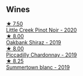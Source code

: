 ** Wines

#+begin_export html
<div class="flex-container">
  <a class="flex-item flex-item-left" href="/wines/7f17a3bf-4912-4d39-bb71-6f2b0d9a6fe1.html">
    <img class="flex-bottle" src="/images/7f/17a3bf-4912-4d39-bb71-6f2b0d9a6fe1/2022-09-23-21-14-21-IMG-2413.webp"></img>
    <section class="h text-small text-lighter">★ 7.50</section>
    <section class="h text-bolder">Little Creek Pinot Noir - 2020</section>
  </a>

  <a class="flex-item flex-item-right" href="/wines/61e954ff-3637-41a3-a893-8ab869c352ca.html">
    <img class="flex-bottle" src="/images/61/e954ff-3637-41a3-a893-8ab869c352ca/2021-12-17-15-38-12-6692CAE4-0D9C-455D-8053-5ED830A49256-1-105-c.webp"></img>
    <section class="h text-small text-lighter">★ 8.00</section>
    <section class="h text-bolder">Oakbank Shiraz - 2019</section>
  </a>

  <a class="flex-item flex-item-left" href="/wines/e9124b43-5978-4720-8e8c-c16b5c4bf330.html">
    <img class="flex-bottle" src="/images/e9/124b43-5978-4720-8e8c-c16b5c4bf330/2021-12-17-15-40-27-C8AB28FE-EFBE-4E68-A5B0-22C11B3E0E9B-1-102-o.webp"></img>
    <section class="h text-small text-lighter">★ 8.00</section>
    <section class="h text-bolder">Piccadilly Chardonnay - 2019</section>
  </a>

  <a class="flex-item flex-item-right" href="/wines/930fb85c-691f-4692-8372-30e03660a72a.html">
    <img class="flex-bottle" src="/images/93/0fb85c-691f-4692-8372-30e03660a72a/2022-07-23-10-38-58-F50C6502-28EC-4E90-8743-E79924F3FC6A-1-105-c.webp"></img>
    <section class="h text-small text-lighter">★ 8.25</section>
    <section class="h text-bolder">Summertown blanc - 2019</section>
  </a>

</div>
#+end_export

